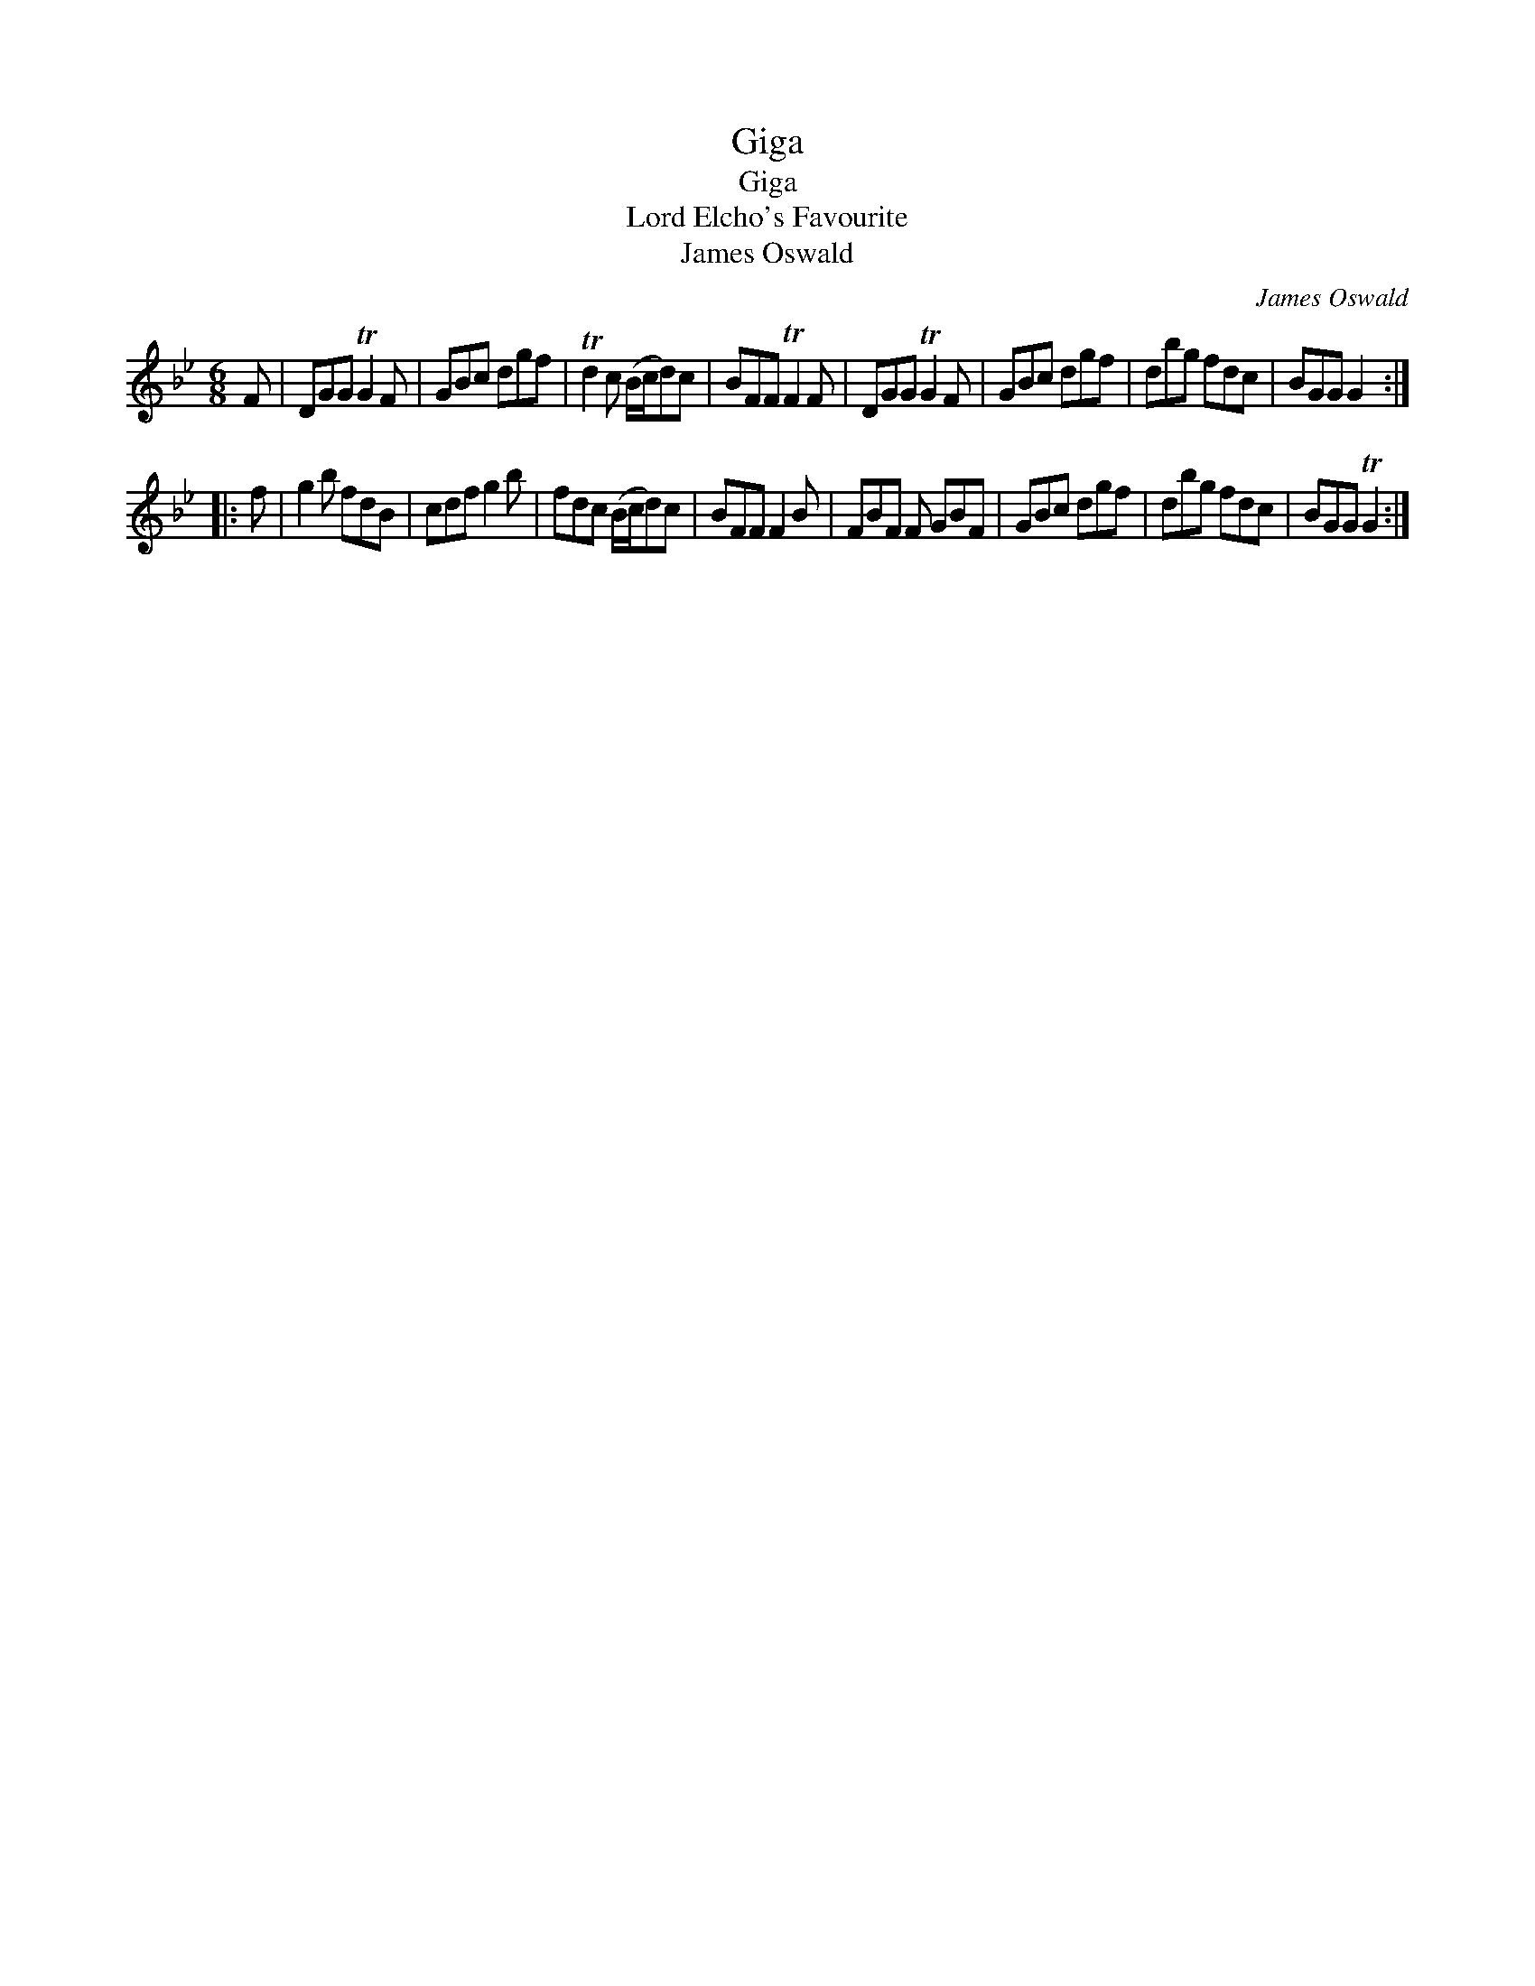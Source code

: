 X:1
T:Giga
T:Giga
T:Lord Elcho's Favourite
T:James Oswald
C:James Oswald
L:1/8
M:6/8
K:Gmin
V:1 treble 
V:1
 F | DGG TG2 F | GBc dgf | Td2 c (B/c/d)c | BFF TF2 F | DGG TG2 F | GBc dgf | dbg fdc | BGG G2 :: %9
 f | g2 b fdB | cdf g2 b | fdc (B/c/d)c | BFF F2 B | FBF F GBF | GBc dgf | dbg fdc | BGG TG2 :| %18

